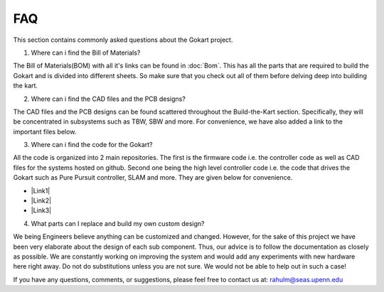 FAQ
============

.. |Link1| raw:: html

   <a href="https://github.com/mlab-upenn/gokart-sensor/tree/ros2_foxy_purepursuit">ROS2 Foxy setup and autonomous code</a>

.. |Link2| raw:: html

   <a href="https://github.com/mlab-upenn/gokart-sensor/tree/ros2_humble_purepursuit">ROS2 Humble setup and autonomous code</a>

.. |Link3| raw:: html

   <a href="https://github.com/mlab-upenn/gokart-mechatronics/tree/main/STM32%20Control">STM32 nucleo controller code</a>

This section contains commonly asked questions about the Gokart project.

1. Where can i find the Bill of Materials?

The Bill of Materials(BOM) with all it's links can be found in :doc:`Bom`. This has all the parts that are required to build the Gokart and is divided into different sheets. So make sure that you check out all of them before delving deep into building the kart.

2. Where can i find the CAD files and the PCB designs?

The CAD files and the PCB designs can be found scattered throughout the Build-the-Kart section. Specifically, they will be concentrated in subsystems such as TBW, SBW and more. For convenience, we have also added a link to the important files below.


3. Where can i find the code for the Gokart?

All the code is organized into 2 main repositories. The first is the firmware code i.e. the controller code as well as CAD files for the systems hosted on github. Second one being the high level controller code i.e. the code that drives the Gokart such as Pure Pursuit controller, SLAM and more. They are given below for convenience.

* |Link1|
* |Link2|
* |Link3|

4. What parts can I replace and build my own custom design?

We being Engineers believe anything can be customized and changed. However, for the sake of this project we have been very elaborate about the design of each sub component. Thus, our advice is to follow the documentation as closely as possible. We are constantly working on improving the system and would add any experiments with new hardware here right away.
Do not do substitutions unless you are not sure. We would not be able to help out in such a case!

If you have any questions, comments, or suggestions, please feel free to contact us at: rahulm@seas.upenn.edu